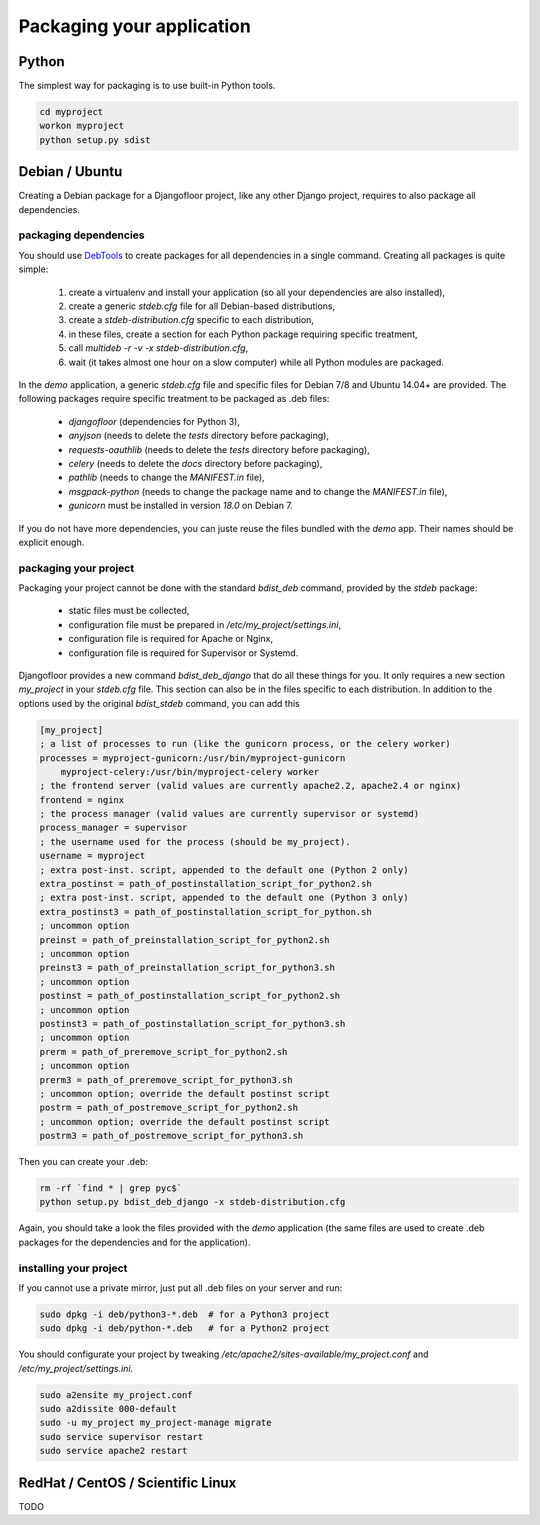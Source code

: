 Packaging your application
==========================

Python
------

The simplest way for packaging is to use built-in Python tools.

.. code-block:: bash

    cd myproject
    workon myproject
    python setup.py sdist

Debian / Ubuntu
---------------

Creating a Debian package for a Djangofloor project, like any other Django project, requires to also package all dependencies.

packaging dependencies
~~~~~~~~~~~~~~~~~~~~~~

You should use `DebTools <https://debtools.readthedocs.org/en/latest/>`_ to create packages for all dependencies in a single command.
Creating all packages is quite simple:

    #. create a virtualenv and install your application (so all your dependencies are also installed),
    #. create a generic `stdeb.cfg` file for all Debian-based distributions,
    #. create a `stdeb-distribution.cfg` specific to each distribution,
    #. in these files, create a section for each Python package requiring specific treatment,
    #. call `multideb -r -v -x stdeb-distribution.cfg`,
    #. wait (it takes almost one hour on a slow computer) while all Python modules are packaged.

In the `demo` application, a generic `stdeb.cfg` file and specific files for Debian 7/8 and Ubuntu 14.04+ are provided.
The following packages require specific treatment to be packaged as .deb files:

    * `djangofloor` (dependencies for Python 3),
    * `anyjson` (needs to delete the `tests` directory before packaging),
    * `requests-oauthlib` (needs to delete the `tests` directory before packaging),
    * `celery`  (needs to delete the `docs` directory before packaging),
    * `pathlib` (needs to change the `MANIFEST.in` file),
    * `msgpack-python` (needs to change the package name and to change the `MANIFEST.in` file),
    * `gunicorn` must be installed in version `18.0` on Debian 7.

If you do not have more dependencies, you can juste reuse the files bundled with the `demo` app. Their names should be explicit enough.


packaging your project
~~~~~~~~~~~~~~~~~~~~~~

Packaging your project cannot be done with the standard `bdist_deb` command, provided by the `stdeb` package:

   * static files must be collected,
   * configuration file must be prepared in `/etc/my_project/settings.ini`,
   * configuration file is required for Apache or Nginx,
   * configuration file is required for Supervisor or Systemd.

Djangofloor provides a new command `bdist_deb_django` that do all these things for you.
It only requires a new section `my_project` in your `stdeb.cfg` file. This section can also be in the files specific to each distribution.
In addition to the options used by the original `bdist_stdeb` command, you can add this

.. code-block:: ini

    [my_project]
    ; a list of processes to run (like the gunicorn process, or the celery worker)
    processes = myproject-gunicorn:/usr/bin/myproject-gunicorn
        myproject-celery:/usr/bin/myproject-celery worker
    ; the frontend server (valid values are currently apache2.2, apache2.4 or nginx)
    frontend = nginx
    ; the process manager (valid values are currently supervisor or systemd)
    process_manager = supervisor
    ; the username used for the process (should be my_project).
    username = myproject
    ; extra post-inst. script, appended to the default one (Python 2 only)
    extra_postinst = path_of_postinstallation_script_for_python2.sh
    ; extra post-inst. script, appended to the default one (Python 3 only)
    extra_postinst3 = path_of_postinstallation_script_for_python.sh
    ; uncommon option
    preinst = path_of_preinstallation_script_for_python2.sh
    ; uncommon option
    preinst3 = path_of_preinstallation_script_for_python3.sh
    ; uncommon option
    postinst = path_of_postinstallation_script_for_python2.sh
    ; uncommon option
    postinst3 = path_of_postinstallation_script_for_python3.sh
    ; uncommon option
    prerm = path_of_preremove_script_for_python2.sh
    ; uncommon option
    prerm3 = path_of_preremove_script_for_python3.sh
    ; uncommon option; override the default postinst script
    postrm = path_of_postremove_script_for_python2.sh
    ; uncommon option; override the default postinst script
    postrm3 = path_of_postremove_script_for_python3.sh


Then you can create your .deb:

.. code-block:: bash

    rm -rf `find * | grep pyc$`
    python setup.py bdist_deb_django -x stdeb-distribution.cfg

Again, you should take a look the files provided with the `demo` application (the same files are used to create .deb packages for the dependencies and for the application).

installing your project
~~~~~~~~~~~~~~~~~~~~~~~

If you cannot use a private mirror, just put all .deb files on your server and run:

.. code-block:: bash

    sudo dpkg -i deb/python3-*.deb  # for a Python3 project
    sudo dpkg -i deb/python-*.deb   # for a Python2 project

You should configurate your project by tweaking `/etc/apache2/sites-available/my_project.conf` and `/etc/my_project/settings.ini`.

.. code-block:: bash

    sudo a2ensite my_project.conf
    sudo a2dissite 000-default
    sudo -u my_project my_project-manage migrate
    sudo service supervisor restart
    sudo service apache2 restart


RedHat / CentOS / Scientific Linux
----------------------------------

TODO